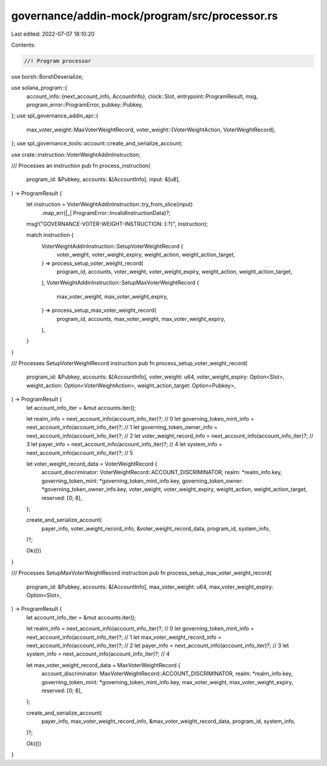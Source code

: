 governance/addin-mock/program/src/processor.rs
==============================================

Last edited: 2022-07-07 18:10:20

Contents:

.. code-block:: rs

    //! Program processor

use borsh::BorshDeserialize;

use solana_program::{
    account_info::{next_account_info, AccountInfo},
    clock::Slot,
    entrypoint::ProgramResult,
    msg,
    program_error::ProgramError,
    pubkey::Pubkey,
};
use spl_governance_addin_api::{
    max_voter_weight::MaxVoterWeightRecord,
    voter_weight::{VoterWeightAction, VoterWeightRecord},
};
use spl_governance_tools::account::create_and_serialize_account;

use crate::instruction::VoterWeightAddinInstruction;

/// Processes an instruction
pub fn process_instruction(
    program_id: &Pubkey,
    accounts: &[AccountInfo],
    input: &[u8],
) -> ProgramResult {
    let instruction = VoterWeightAddinInstruction::try_from_slice(input)
        .map_err(|_| ProgramError::InvalidInstructionData)?;

    msg!("GOVERNANCE-VOTER-WEIGHT-INSTRUCTION: {:?}", instruction);

    match instruction {
        VoterWeightAddinInstruction::SetupVoterWeightRecord {
            voter_weight,
            voter_weight_expiry,
            weight_action,
            weight_action_target,
        } => process_setup_voter_weight_record(
            program_id,
            accounts,
            voter_weight,
            voter_weight_expiry,
            weight_action,
            weight_action_target,
        ),
        VoterWeightAddinInstruction::SetupMaxVoterWeightRecord {
            max_voter_weight,
            max_voter_weight_expiry,
        } => process_setup_max_voter_weight_record(
            program_id,
            accounts,
            max_voter_weight,
            max_voter_weight_expiry,
        ),
    }
}

/// Processes SetupVoterWeightRecord instruction
pub fn process_setup_voter_weight_record(
    program_id: &Pubkey,
    accounts: &[AccountInfo],
    voter_weight: u64,
    voter_weight_expiry: Option<Slot>,
    weight_action: Option<VoterWeightAction>,
    weight_action_target: Option<Pubkey>,
) -> ProgramResult {
    let account_info_iter = &mut accounts.iter();

    let realm_info = next_account_info(account_info_iter)?; // 0
    let governing_token_mint_info = next_account_info(account_info_iter)?; // 1
    let governing_token_owner_info = next_account_info(account_info_iter)?; // 2
    let voter_weight_record_info = next_account_info(account_info_iter)?; // 3
    let payer_info = next_account_info(account_info_iter)?; // 4
    let system_info = next_account_info(account_info_iter)?; // 5

    let voter_weight_record_data = VoterWeightRecord {
        account_discriminator: VoterWeightRecord::ACCOUNT_DISCRIMINATOR,
        realm: *realm_info.key,
        governing_token_mint: *governing_token_mint_info.key,
        governing_token_owner: *governing_token_owner_info.key,
        voter_weight,
        voter_weight_expiry,
        weight_action,
        weight_action_target,
        reserved: [0; 8],
    };

    create_and_serialize_account(
        payer_info,
        voter_weight_record_info,
        &voter_weight_record_data,
        program_id,
        system_info,
    )?;

    Ok(())
}

/// Processes SetupMaxVoterWeightRecord instruction
pub fn process_setup_max_voter_weight_record(
    program_id: &Pubkey,
    accounts: &[AccountInfo],
    max_voter_weight: u64,
    max_voter_weight_expiry: Option<Slot>,
) -> ProgramResult {
    let account_info_iter = &mut accounts.iter();

    let realm_info = next_account_info(account_info_iter)?; // 0
    let governing_token_mint_info = next_account_info(account_info_iter)?; // 1
    let max_voter_weight_record_info = next_account_info(account_info_iter)?; // 2
    let payer_info = next_account_info(account_info_iter)?; // 3
    let system_info = next_account_info(account_info_iter)?; // 4

    let max_voter_weight_record_data = MaxVoterWeightRecord {
        account_discriminator: MaxVoterWeightRecord::ACCOUNT_DISCRIMINATOR,
        realm: *realm_info.key,
        governing_token_mint: *governing_token_mint_info.key,
        max_voter_weight,
        max_voter_weight_expiry,
        reserved: [0; 8],
    };

    create_and_serialize_account(
        payer_info,
        max_voter_weight_record_info,
        &max_voter_weight_record_data,
        program_id,
        system_info,
    )?;

    Ok(())
}


